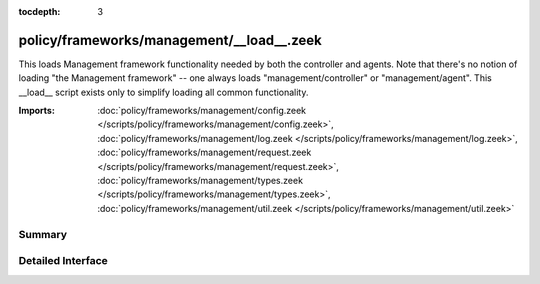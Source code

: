 :tocdepth: 3

policy/frameworks/management/__load__.zeek
==========================================

This loads Management framework functionality needed by both the controller
and agents. Note that there's no notion of loading "the Management
framework" -- one always loads "management/controller" or
"management/agent". This __load__ script exists only to simplify loading all
common functionality.

:Imports: :doc:`policy/frameworks/management/config.zeek </scripts/policy/frameworks/management/config.zeek>`, :doc:`policy/frameworks/management/log.zeek </scripts/policy/frameworks/management/log.zeek>`, :doc:`policy/frameworks/management/request.zeek </scripts/policy/frameworks/management/request.zeek>`, :doc:`policy/frameworks/management/types.zeek </scripts/policy/frameworks/management/types.zeek>`, :doc:`policy/frameworks/management/util.zeek </scripts/policy/frameworks/management/util.zeek>`

Summary
~~~~~~~

Detailed Interface
~~~~~~~~~~~~~~~~~~

